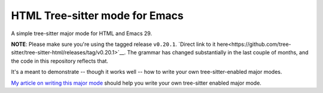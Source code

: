 =================================
 HTML Tree-sitter mode for Emacs
=================================

A simple tree-sitter major mode for HTML and Emacs 29.

**NOTE**: Please make sure you're using the tagged release ``v0.20.1``. `Direct link to it here<https://github.com/tree-sitter/tree-sitter-html/releases/tag/v0.20.1>`__. The grammar has changed substantially in the last couple of months, and the code in this repository reflects that.

It's a meant to demonstrate -- though it works well -- how to write your own tree-sitter-enabled major modes.

`My article on writing this major mode <https://www.masteringemacs.org/article/lets-write-a-treesitter-major-mode>`__ should help you write your own tree-sitter enabled major mode.

